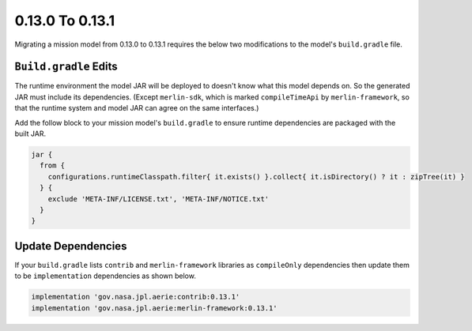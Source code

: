 ================
0.13.0 To 0.13.1
================

Migrating a mission model from 0.13.0 to 0.13.1 requires the below two modifications to the model's ``build.gradle``
file.

``Build.gradle`` Edits
----------------------
The runtime environment the model JAR will be deployed to doesn't know what this model depends on.
So the generated JAR must include its dependencies. (Except ``merlin-sdk``, which is marked ``compileTimeApi`` by
``merlin-framework``, so that the runtime system and model JAR can agree on the same interfaces.)

Add the follow block to your mission model's ``build.gradle`` to ensure runtime dependencies are packaged with
the built JAR.

.. code-block:: groovy


  jar {
    from {
      configurations.runtimeClasspath.filter{ it.exists() }.collect{ it.isDirectory() ? it : zipTree(it) }
    } {
      exclude 'META-INF/LICENSE.txt', 'META-INF/NOTICE.txt'
    }
  }

Update Dependencies
-------------------
If your ``build.gradle`` lists ``contrib`` and ``merlin-framework`` libraries as ``compileOnly`` dependencies
then update them to be ``implementation`` dependencies as shown below.

.. code-block:: groovy

  implementation 'gov.nasa.jpl.aerie:contrib:0.13.1'
  implementation 'gov.nasa.jpl.aerie:merlin-framework:0.13.1'
